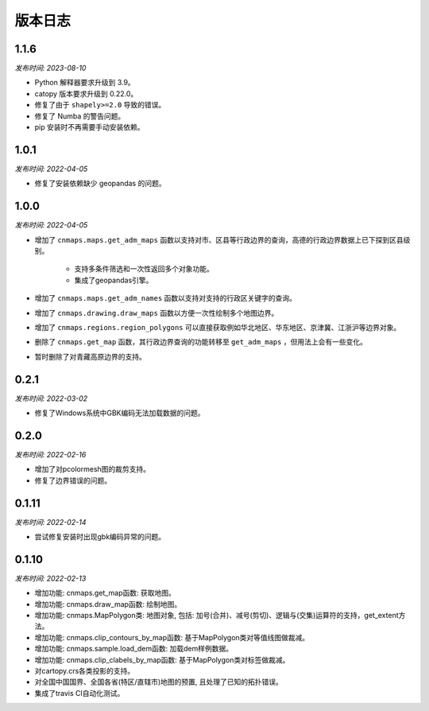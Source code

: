 版本日志
===========
1.1.6
------
*发布时间: 2023-08-10*

* Python 解释器要求升级到 3.9。
* catopy 版本要求升级到 0.22.0。
* 修复了由于 ``shapely>=2.0`` 导致的错误。
* 修复了 Numba 的警告问题。
* pip 安装时不再需要手动安装依赖。


1.0.1
-------
*发布时间: 2022-04-05*

* 修复了安装依赖缺少 geopandas 的问题。

1.0.0
-------
*发布时间: 2022-04-05*

* 增加了 ``cnmaps.maps.get_adm_maps`` 函数以支持对市、区县等行政边界的查询，高德的行政边界数据上已下探到区县级别。

   * 支持多条件筛选和一次性返回多个对象功能。
   * 集成了geopandas引擎。

* 增加了 ``cnmaps.maps.get_adm_names`` 函数以支持对支持的行政区关键字的查询。
* 增加了 ``cnmaps.drawing.draw_maps`` 函数以方便一次性绘制多个地图边界。
* 增加了 ``cnmaps.regions.region_polygons`` 可以直接获取例如华北地区、华东地区、京津冀、江浙沪等边界对象。
* 删除了 ``cnmaps.get_map`` 函数，其行政边界查询的功能转移至 ``get_adm_maps`` ，但用法上会有一些变化。
* 暂时删除了对青藏高原边界的支持。

0.2.1
---------
*发布时间: 2022-03-02*

* 修复了Windows系统中GBK编码无法加载数据的问题。

0.2.0
---------
*发布时间: 2022-02-16*

* 增加了对pcolormesh图的裁剪支持。
* 修复了边界错误的问题。

0.1.11
---------
*发布时间: 2022-02-14*

* 尝试修复安装时出现gbk编码异常的问题。

0.1.10
---------
*发布时间: 2022-02-13*

* 增加功能: cnmaps.get_map函数: 获取地图。
* 增加功能: cnmaps.draw_map函数: 绘制地图。
* 增加功能: cnmaps.MapPolygon类: 地图对象, 包括: 加号(合并)、减号(剪切)、逻辑与(交集)运算符的支持，get_extent方法。
* 增加功能: cnmaps.clip_contours_by_map函数: 基于MapPolygon类对等值线图做裁减。
* 增加功能: cnmaps.sample.load_dem函数: 加载dem样例数据。
* 增加功能: cnmaps.clip_clabels_by_map函数: 基于MapPolygon类对标签做裁减。
* 对cartopy.crs各类投影的支持。
* 对全国中国国界、全国各省(特区/直辖市)地图的预置, 且处理了已知的拓扑错误。
* 集成了travis CI自动化测试。